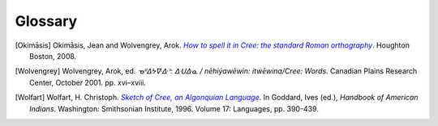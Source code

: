 .. Glossary of terms

--------
Glossary
--------

.. glossary::
  :sorted:

  syllabics
  Canadian Aboriginal syllabics
    **Syllabics** is a writing system for nêhiyawêwin (in syllabics, ᓀᐦᐃᔭᐍᐏᐣ)
    that uses symbols to represent full syllables. Cree syllabics form a part of
    the **Canadian Aboriginal syllabics** writing system family.

  Cans
    The :term:`ISO 15924` code for :term:`Canadian Aboriginal syllabics`.

  Latn
    The :term:`ISO 15924` code for the Latin writing system, including
    :term:`Standard Roman Orthography`.

  SRO
  Standard Roman Orthography
    **Standard Roman Orthography** or **SRO** is a writing system for
    nêhiyawêwin that uses the Latin alphabet---the same alphabet as English and
    French. Initial attempts to write nêhiyawêwin in the Latin alphabet
    resulted in several different spellings, and several different ways to write
    the same thing [Okimāsis]_. **SRO** is a unified way to write nêhiyawêwin in
    Latin script. Even though **SRO** attempts to be consistent, there are still
    variations, such as the use of :term:`circumflexes<circumflex>` (âêîô) or
    :term:`macrons<macron>` (āēīō).

    See also, `Beginning to read Plains Cree in Standard Roman Orthography
    <http://creeliteracy.org/beginning-to-read-plains-cree-in-standard-roman-orthography/what-is-sro/>`_.

  ISO 15924
    The **ISO 15924** standard defines four letter codes for every writing
    systems in common use.

    See also:
    `ISO 15924 on Wikipedia <https://en.wikipedia.org/wiki/ISO_15924>`_,
    `List of ISO 15924 codes <https://www.unicode.org/iso15924/iso15924-codes.html>`_.

  orthography
    **Orthography** is the set of rules for writing a certain language.
    **Orthography** is Greek for "correct writing".

  macron
    A **macron** is the little bar on top of a vowel (āēīō), sometimes used to
    represent long vowels in nêhiyawêwin.

  circumflex
    A **circumflex** is the little hat on top of a vowel (âêîô), sometimes used
    to represent long vowels in nêhiyawêwin.

  transliterator
  transcriptor
  converter
    A **transliterator** is a tool that converts between two different writing
    systems. Synonyms for "transliterator" include **converter** and
    **transcriptor**.

  Plains Cree
  Cree Y-dialect
  nêhiyawêwin
    **Plains Cree**, **Cree Y-Dialect**, or **nêhiyawêwin** is the most
    widely-spoken western Cree dialect. Notably, many words which have a "th" in
    :term:`Woods Cree` and words that have a "n" in Swampy Cree have a "y" in Plains
    Cree; this is why Plains Cree is also known as the Cree Y-dialect.

  Woods Cree
  Cree Th-dialect
  nēhithawēwin
    **Woods Cree**, **Cree Th-Dialect**, or **nēhithawēwin** is a Cree dialect
    spoken in Northern Saskatchewan and Northern Manitoba. It is distinct from
    :term:`Plains Cree` in that many words that have a "th" in them are spoken
    with a "y" in Plains Cree; this is why Woods Cree is also known as Cree
    Th-dialect.

  sandhi
    Changes to pronunciation across word and morpheme boundaries. In Cree,
    this may occur when two morphemes are joined such as *pîhc-* and *-âyihk*.
    Written in SRO, it's *pîhc-âyihk*. Sandhi in Cree means that the "c" in the
    first morpheme and the "â" in the next morpheme should be joined and
    pronounced as one syllable. Hence, it is pronounced as \*\ *pîh-câ-yihk*. The
    syllabics transliteration should be written as it is pronounced, thus
    *pîhc-âyihk* should be rendered as **ᐲᐦᒑᔨᕽ** and not as **ᐲᐦᐨ-ᐋᔨᕽ**.

    For a more thorough description of sandhi in Cree, see [Wolfart]_ and
    [Wolvengrey]_.


.. [Okimāsis] Okimāsis, Jean and Wolvengrey, Arok.
   |howtospell|_. Houghton Boston, 2008.
.. _howtospell: http://resources.atlas-ling.ca/media/How_To_Spell_It_In_Cree-Standard_Orthography-Plains-Cree.pdf
.. |howtospell| replace:: *How to spell it in Cree: the standard Roman orthography*
.. [Wolvengrey] Wolvengrey, Arok, ed.
   *ᓀᐦᐃᔭᐍᐏᐣ: ᐃᑗᐏᓇ / nēhiýawēwin: itwēwina/Cree: Words*.
   Canadian Plains Research Center, October 2001. pp. xvi–xviii.
.. [Wolfart] Wolfart, H. Christoph.
   |sketch|_.
   In Goddard, Ives (ed.), *Handbook of American Indians*.
   Washington: Smithsonian Institute, 1996. Volume 17: Languages, pp. 390-439.
.. _sketch: http://imp.lss.wisc.edu/~jrvalent/BackUps/NLIP_Year_4_2008_bu13jul08/attachments/wolfart-hb-cree_sketc.pdf
.. |sketch| replace:: *Sketch of Cree, an Algonquian Language*
